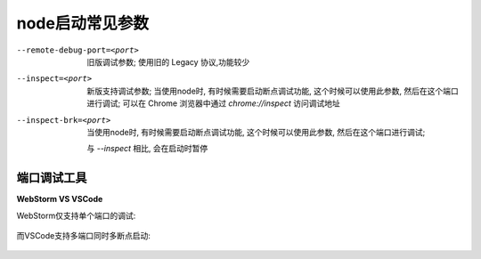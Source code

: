 =============================
node启动常见参数
=============================


.. post:: 2023-02-20 22:06:49
  :tags: node
  :category: 前端
  :author: YanQue
  :location: CD
  :language: zh-cn



--remote-debug-port=<port>
  旧版调试参数; 使用旧的 Legacy 协议,功能较少
--inspect=<port>
  新版支持调试参数;
  当使用node时, 有时候需要启动断点调试功能,
  这个时候可以使用此参数, 然后在这个端口进行调试;
  可以在 Chrome 浏览器中通过 `chrome://inspect` 访问调试地址
--inspect-brk=<port>
  当使用node时, 有时候需要启动断点调试功能,
  这个时候可以使用此参数, 然后在这个端口进行调试;

  与 `--inspect` 相比, 会在启动时暂停


端口调试工具
=============================

**WebStorm VS VSCode**

WebStorm仅支持单个端口的调试:

.. figure:: ../../../resources/images/2023-09-25-14-43-26.png
  :width: 480

而VSCode支持多端口同时多断点启动:

.. figure:: ../../../resources/images/2023-09-25-14-45-03.png
  :width: 480






